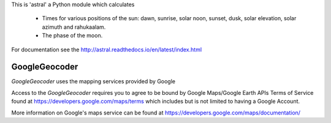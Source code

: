 This is 'astral' a Python module which calculates

    * Times for various positions of the sun: dawn, sunrise, solar noon,
      sunset, dusk, solar elevation, solar azimuth and rahukaalam.
    * The phase of the moon.

For documentation see the http://astral.readthedocs.io/en/latest/index.html

GoogleGeocoder
--------------

`GoogleGeocoder` uses the mapping services provided by Google

Access to the `GoogleGeocoder` requires you to agree to be bound by
Google Maps/Google Earth APIs Terms of Service found at
https://developers.google.com/maps/terms which includes but is not limited to
having a Google Account.

More information on Google's maps service can be found at
https://developers.google.com/maps/documentation/


